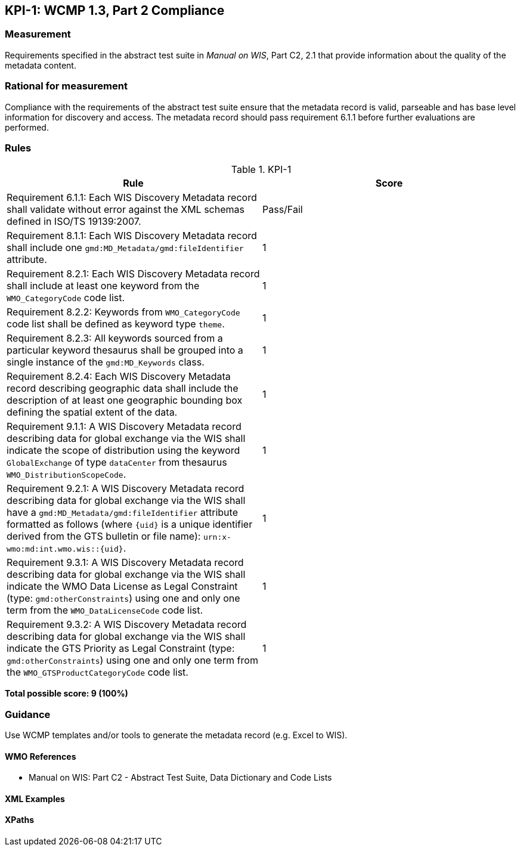 == KPI-1: WCMP 1.3, Part 2 Compliance

=== Measurement

Requirements specified in the abstract test suite in _Manual on WIS_, Part C2, 2.1 that provide information about the quality of the metadata content. 

=== Rational for measurement

Compliance with the requirements of the abstract test suite ensure that the metadata record is valid, parseable and has base level information for discovery and access. The metadata record should pass requirement 6.1.1 before further evaluations are performed. 

=== Rules

.KPI-1
|===
|Rule |Score

|Requirement 6.1.1: Each WIS Discovery Metadata record shall validate without error against the XML schemas defined in ISO/TS 19139:2007.
|Pass/Fail

|Requirement 8.1.1: Each WIS Discovery Metadata record shall include one `gmd:MD_Metadata/gmd:fileIdentifier` attribute.
|1

|Requirement 8.2.1: Each WIS Discovery Metadata record shall include at least one keyword from the `WMO_CategoryCode` code list.
|1

|Requirement 8.2.2: Keywords from `WMO_CategoryCode` code list shall be defined as keyword type `theme`.
|1

|Requirement 8.2.3: All keywords sourced from a particular keyword thesaurus shall be grouped into a single instance of the `gmd:MD_Keywords` class.
|1

|Requirement 8.2.4: Each WIS Discovery Metadata record describing geographic data shall include the description of at least one geographic bounding box defining the spatial extent of the data.
|1

|Requirement 9.1.1: A WIS Discovery Metadata record describing data for global exchange via the WIS shall indicate the scope of distribution using the keyword `GlobalExchange` of type `dataCenter` from thesaurus `WMO_DistributionScopeCode`.
|1

|Requirement 9.2.1: A WIS Discovery Metadata record describing data for global exchange via the WIS shall have a `gmd:MD_Metadata/gmd:fileIdentifier` attribute formatted as follows (where `{uid}` is a unique identifier derived from the GTS bulletin or file name): `urn:x-wmo:md:int.wmo.wis::{uid}`.
|1

|Requirement 9.3.1: A WIS Discovery Metadata record describing data for global exchange via the WIS shall indicate the WMO Data License as Legal Constraint (type: `gmd:otherConstraints`) using one and only one term from the `WMO_DataLicenseCode` code list.
|1

|Requirement 9.3.2: A WIS Discovery Metadata record describing data for global exchange via the WIS shall indicate the GTS Priority as Legal Constraint (type: `gmd:otherConstraints`) using one and only one term from the `WMO_GTSProductCategoryCode` code list.
|1
|===

*Total possible score: 9 (100%)*

=== Guidance

Use WCMP templates and/or tools to generate the metadata record (e.g. Excel to WIS).

==== WMO References

* Manual on WIS:  Part C2 - Abstract Test Suite, Data Dictionary and Code Lists

==== XML Examples

==== XPaths
